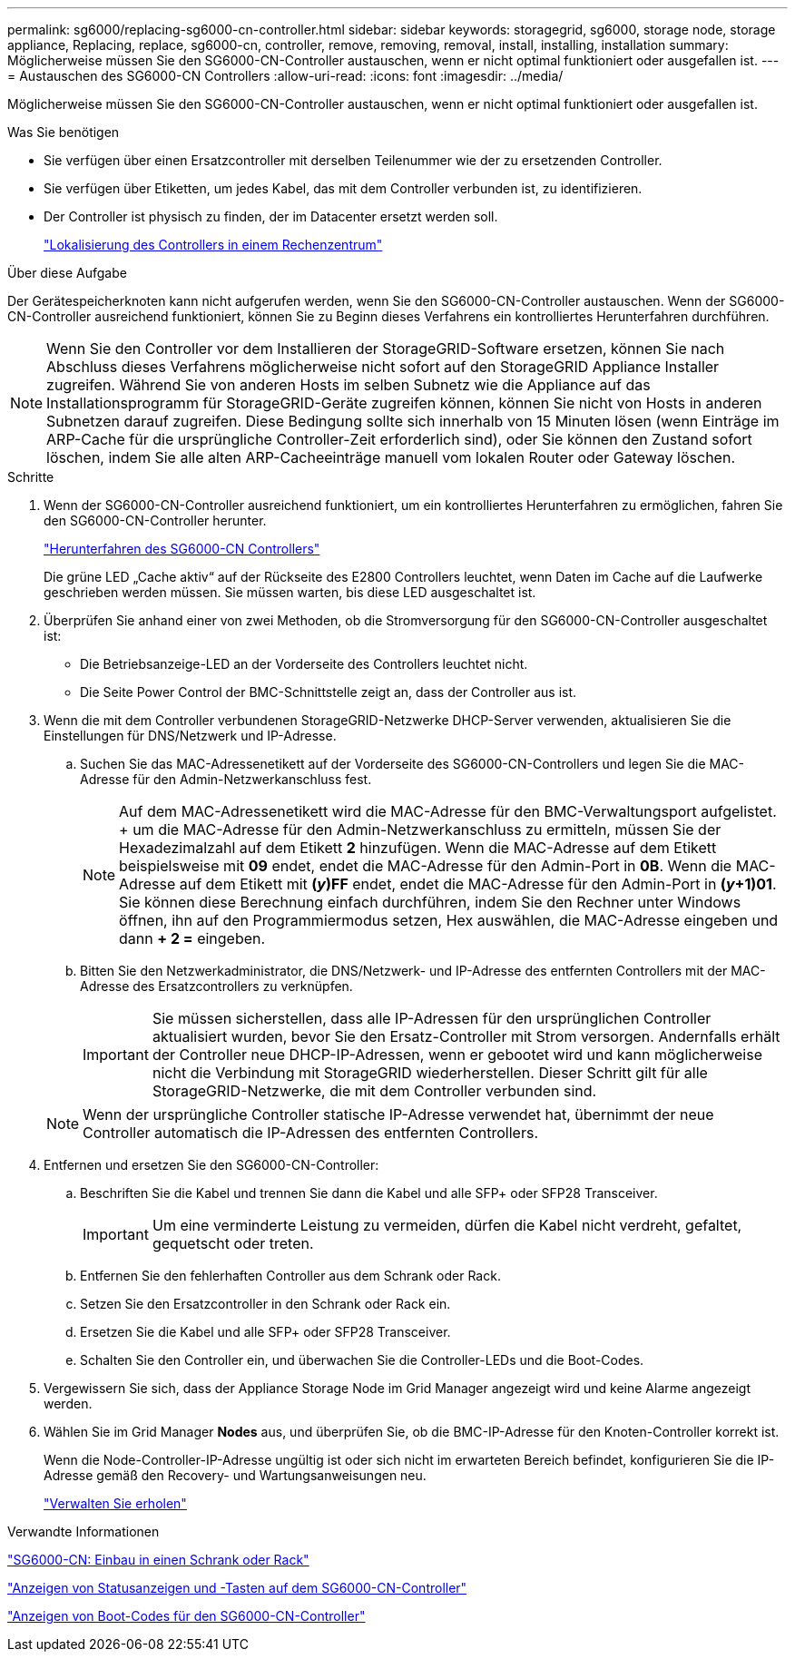 ---
permalink: sg6000/replacing-sg6000-cn-controller.html 
sidebar: sidebar 
keywords: storagegrid, sg6000, storage node, storage appliance, Replacing, replace, sg6000-cn, controller, remove, removing, removal, install, installing, installation 
summary: Möglicherweise müssen Sie den SG6000-CN-Controller austauschen, wenn er nicht optimal funktioniert oder ausgefallen ist. 
---
= Austauschen des SG6000-CN Controllers
:allow-uri-read: 
:icons: font
:imagesdir: ../media/


[role="lead"]
Möglicherweise müssen Sie den SG6000-CN-Controller austauschen, wenn er nicht optimal funktioniert oder ausgefallen ist.

.Was Sie benötigen
* Sie verfügen über einen Ersatzcontroller mit derselben Teilenummer wie der zu ersetzenden Controller.
* Sie verfügen über Etiketten, um jedes Kabel, das mit dem Controller verbunden ist, zu identifizieren.
* Der Controller ist physisch zu finden, der im Datacenter ersetzt werden soll.
+
link:locating-controller-in-data-center.html["Lokalisierung des Controllers in einem Rechenzentrum"]



.Über diese Aufgabe
Der Gerätespeicherknoten kann nicht aufgerufen werden, wenn Sie den SG6000-CN-Controller austauschen. Wenn der SG6000-CN-Controller ausreichend funktioniert, können Sie zu Beginn dieses Verfahrens ein kontrolliertes Herunterfahren durchführen.


NOTE: Wenn Sie den Controller vor dem Installieren der StorageGRID-Software ersetzen, können Sie nach Abschluss dieses Verfahrens möglicherweise nicht sofort auf den StorageGRID Appliance Installer zugreifen. Während Sie von anderen Hosts im selben Subnetz wie die Appliance auf das Installationsprogramm für StorageGRID-Geräte zugreifen können, können Sie nicht von Hosts in anderen Subnetzen darauf zugreifen. Diese Bedingung sollte sich innerhalb von 15 Minuten lösen (wenn Einträge im ARP-Cache für die ursprüngliche Controller-Zeit erforderlich sind), oder Sie können den Zustand sofort löschen, indem Sie alle alten ARP-Cacheeinträge manuell vom lokalen Router oder Gateway löschen.

.Schritte
. Wenn der SG6000-CN-Controller ausreichend funktioniert, um ein kontrolliertes Herunterfahren zu ermöglichen, fahren Sie den SG6000-CN-Controller herunter.
+
link:shutting-down-sg6000-cn-controller.html["Herunterfahren des SG6000-CN Controllers"]

+
Die grüne LED „Cache aktiv“ auf der Rückseite des E2800 Controllers leuchtet, wenn Daten im Cache auf die Laufwerke geschrieben werden müssen. Sie müssen warten, bis diese LED ausgeschaltet ist.

. Überprüfen Sie anhand einer von zwei Methoden, ob die Stromversorgung für den SG6000-CN-Controller ausgeschaltet ist:
+
** Die Betriebsanzeige-LED an der Vorderseite des Controllers leuchtet nicht.
** Die Seite Power Control der BMC-Schnittstelle zeigt an, dass der Controller aus ist.


. Wenn die mit dem Controller verbundenen StorageGRID-Netzwerke DHCP-Server verwenden, aktualisieren Sie die Einstellungen für DNS/Netzwerk und IP-Adresse.
+
.. Suchen Sie das MAC-Adressenetikett auf der Vorderseite des SG6000-CN-Controllers und legen Sie die MAC-Adresse für den Admin-Netzwerkanschluss fest.
+

NOTE: Auf dem MAC-Adressenetikett wird die MAC-Adresse für den BMC-Verwaltungsport aufgelistet. + um die MAC-Adresse für den Admin-Netzwerkanschluss zu ermitteln, müssen Sie der Hexadezimalzahl auf dem Etikett *2* hinzufügen. Wenn die MAC-Adresse auf dem Etikett beispielsweise mit *09* endet, endet die MAC-Adresse für den Admin-Port in *0B*. Wenn die MAC-Adresse auf dem Etikett mit *(_y_)FF* endet, endet die MAC-Adresse für den Admin-Port in *(_y_+1)01*. Sie können diese Berechnung einfach durchführen, indem Sie den Rechner unter Windows öffnen, ihn auf den Programmiermodus setzen, Hex auswählen, die MAC-Adresse eingeben und dann *+ 2 =* eingeben.

.. Bitten Sie den Netzwerkadministrator, die DNS/Netzwerk- und IP-Adresse des entfernten Controllers mit der MAC-Adresse des Ersatzcontrollers zu verknüpfen.
+

IMPORTANT: Sie müssen sicherstellen, dass alle IP-Adressen für den ursprünglichen Controller aktualisiert wurden, bevor Sie den Ersatz-Controller mit Strom versorgen. Andernfalls erhält der Controller neue DHCP-IP-Adressen, wenn er gebootet wird und kann möglicherweise nicht die Verbindung mit StorageGRID wiederherstellen. Dieser Schritt gilt für alle StorageGRID-Netzwerke, die mit dem Controller verbunden sind.

+

NOTE: Wenn der ursprüngliche Controller statische IP-Adresse verwendet hat, übernimmt der neue Controller automatisch die IP-Adressen des entfernten Controllers.



. Entfernen und ersetzen Sie den SG6000-CN-Controller:
+
.. Beschriften Sie die Kabel und trennen Sie dann die Kabel und alle SFP+ oder SFP28 Transceiver.
+

IMPORTANT: Um eine verminderte Leistung zu vermeiden, dürfen die Kabel nicht verdreht, gefaltet, gequetscht oder treten.

.. Entfernen Sie den fehlerhaften Controller aus dem Schrank oder Rack.
.. Setzen Sie den Ersatzcontroller in den Schrank oder Rack ein.
.. Ersetzen Sie die Kabel und alle SFP+ oder SFP28 Transceiver.
.. Schalten Sie den Controller ein, und überwachen Sie die Controller-LEDs und die Boot-Codes.


. Vergewissern Sie sich, dass der Appliance Storage Node im Grid Manager angezeigt wird und keine Alarme angezeigt werden.
. Wählen Sie im Grid Manager *Nodes* aus, und überprüfen Sie, ob die BMC-IP-Adresse für den Knoten-Controller korrekt ist.
+
Wenn die Node-Controller-IP-Adresse ungültig ist oder sich nicht im erwarteten Bereich befindet, konfigurieren Sie die IP-Adresse gemäß den Recovery- und Wartungsanweisungen neu.

+
link:../maintain/index.html["Verwalten Sie  erholen"]



.Verwandte Informationen
link:sg6000-cn-installing-into-cabinet-or-rack.html["SG6000-CN: Einbau in einen Schrank oder Rack"]

link:viewing-status-indicators-and-buttons-on-sg6000-cn-controller.html["Anzeigen von Statusanzeigen und -Tasten auf dem SG6000-CN-Controller"]

link:viewing-boot-up-codes-for-sg6000-cn-controller.html["Anzeigen von Boot-Codes für den SG6000-CN-Controller"]
